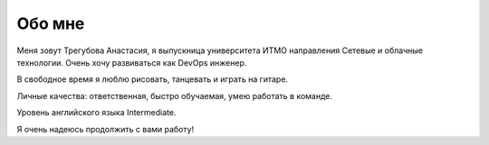 Обо мне
=======
.. image:: _static/myphoto.jpg
      :scale: 27 %
      :align: left

Меня зовут Трегубова Анастасия, я выпускница университета ИТМО направления Сетевые и облачные технологии. Очень хочу развиваться как DevOps инженер.          

В свободное время я люблю рисовать, танцевать и играть на гитаре. 

Личные качества: ответственная, быстро обучаемая, умею работать в команде. 

Уровень английского языка Intermediate. 

Я очень надеюсь продолжить с вами работу!
